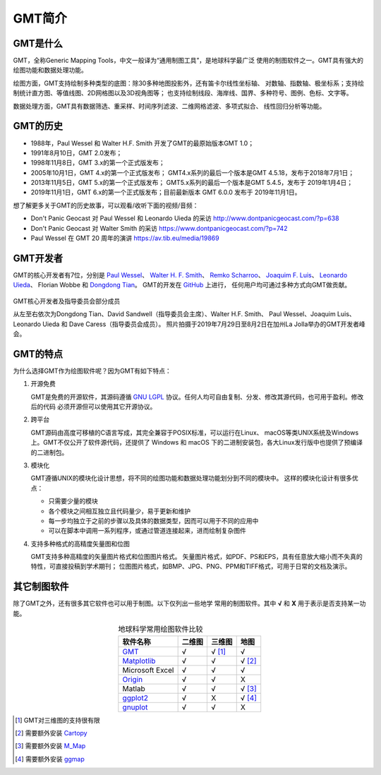 GMT简介
=======

GMT是什么
---------

GMT，全称Generic Mapping Tools，中文一般译为“通用制图工具”，是地球科学最广泛
使用的制图软件之一。GMT具有强大的绘图功能和数据处理功能。

绘图方面，GMT支持绘制多种类型的底图：除30多种地图投影外，还有笛卡尔线性坐标轴、
对数轴、指数轴、极坐标系；支持绘制统计直方图、等值线图、2D网格图以及3D视角图等；
也支持绘制线段、海岸线、国界、多种符号、图例、色标、文字等。

数据处理方面，GMT具有数据筛选、重采样、时间序列滤波、二维网格滤波、多项式拟合、
线性回归分析等功能。

GMT的历史
---------

- 1988年，Paul Wessel 和 Walter H.F. Smith 开发了GMT的最原始版本GMT 1.0；
- 1991年8月10日，GMT 2.0发布；
- 1998年11月8日，GMT 3.x的第一个正式版发布；
- 2005年10月1日，GMT 4.x的第一个正式版发布；
  GMT4.x系列的最后一个版本是GMT 4.5.18，发布于2018年7月1日；
- 2013年11月5日，GMT 5.x的第一个正式版发布；
  GMT5.x系列的最后一个版本是GMT 5.4.5，发布于 2019年1月4日；
- 2019年11月1日，GMT 6.x的第一个正式版发布；目前最新版本 GMT 6.0.0 发布于 2019年11月1日。

想了解更多关于GMT的历史故事，可以观看/收听下面的视频/音频：

- Don't Panic Geocast 对 Paul Wessel 和 Leonardo Uieda 的采访 http://www.dontpanicgeocast.com/?p=638
- Don't Panic Geocast 对 Walter Smith 的采访 https://www.dontpanicgeocast.com/?p=742
- Paul Wessel 在 GMT 20 周年的演讲 https://av.tib.eu/media/19869

GMT开发者
---------

GMT的核心开发者有7位，分别是
`Paul Wessel <http://www.soest.hawaii.edu/wessel/>`_\ 、
`Walter H. F. Smith <https://www.star.nesdis.noaa.gov/star/Smith_WHF.php>`_\ 、
`Remko Scharroo <https://www.researchgate.net/profile/Remko_Scharroo>`_\ 、
`Joaquim F. Luis <http://w3.ualg.pt/~jluis/>`_\ 、
`Leonardo Uieda <https://www.leouieda.com>`_\ 、
Florian Wobbe 和
`Dongdong Tian <https://msu.edu/~tiandong/>`_\ 。
GMT的开发在 `GitHub <https://github.com/GenericMappingTools/gmt>`_ 上进行，
任何用户均可通过多种方式向GMT做贡献。

.. figure:: /images/GMT6_Summit_2019.jpg
   :width: 80%
   :align: center

   GMT核心开发者及指导委员会部分成员

   从左至右依次为Dongdong Tian、David Sandwell（指导委员会主席）、Walter H.F. Smith、
   Paul Wessel、Joaquim Luis、Leonardo Uieda 和 Dave Caress（指导委员会成员）。
   照片拍摄于2019年7月29日至8月2日在加州La Jolla举办的GMT开发者峰会。

GMT的特点
---------

为什么选择GMT作为绘图软件呢？因为GMT有如下特点：

#. 开源免费

   GMT是免费的开源软件，其源码遵循 `GNU LGPL <https://zh.wikipedia.org/zh-cn/GNU宽通用公共许可证>`_
   协议。任何人均可自由复制、分发、修改其源代码，也可用于盈利。修改后的代码
   必须开源但可以使用其它开源协议。

#. 跨平台

   GMT源码由高度可移植的C语言写成，其完全兼容于POSIX标准，可以运行在Linux、
   macOS等类UNIX系统及Windows上。GMT不仅公开了软件源代码，还提供了 Windows
   和 macOS 下的二进制安装包，各大Linux发行版中也提供了预编译的二进制包。

#. 模块化

   GMT遵循UNIX的模块化设计思想，将不同的绘图功能和数据处理功能划分到不同的模块中。
   这样的模块化设计有很多优点：

   - 只需要少量的模块
   - 各个模块之间相互独立且代码量少，易于更新和维护
   - 每一步均独立于之前的步骤以及具体的数据类型，因而可以用于不同的应用中
   - 可以在脚本中调用一系列程序，或通过管道连接起来，进而绘制复杂图件

#. 支持多种格式的高精度矢量图和位图

   GMT支持多种高精度的矢量图片格式和位图图片格式。
   矢量图片格式，如PDF、PS和EPS，具有任意放大缩小而不失真的特性，可直接投稿到学术期刊；
   位图图片格式，如BMP、JPG、PNG、PPM和TIFF格式，可用于日常的文档及演示。

其它制图软件
------------

除了GMT之外，还有很多其它软件也可以用于制图。以下仅列出一些地学
常用的制图软件。其中 **√** 和 **X** 用于表示是否支持某一功能。

.. table:: 地球科学常用绘图软件比较
    :align: center

    ===============  ======  ======== ==============
    软件名称         二维图  三维图   地图
    ===============  ======  ======== ==============
    `GMT`_           √       √ [1]_   √
    `Matplotlib`_    √       √        √ [2]_
    Microsoft Excel  √       √        √
    `Origin`_        √       √        X
    Matlab           √       √        √ [3]_
    `ggplot2`_       √       X        √ [4]_
    `gnuplot`_       √       √        X
    ===============  ======  ======== ==============

.. _GMT: https://www.generic-mapping-tools.org/
.. _Matplotlib: https://matplotlib.org/
.. _Origin: https://www.originlab.com/
.. _ggplot2: https://ggplot2.tidyverse.org/
.. _gnuplot: http://www.gnuplot.info/

.. [1] GMT对三维图的支持很有限
.. [2] 需要额外安装 `Cartopy <https://scitools.org.uk/cartopy/>`_
.. [3] 需要额外安装 `M_Map <https://www.eoas.ubc.ca/~rich/map.html>`_
.. [4] 需要额外安装 `ggmap <https://github.com/dkahle/ggmap>`_
